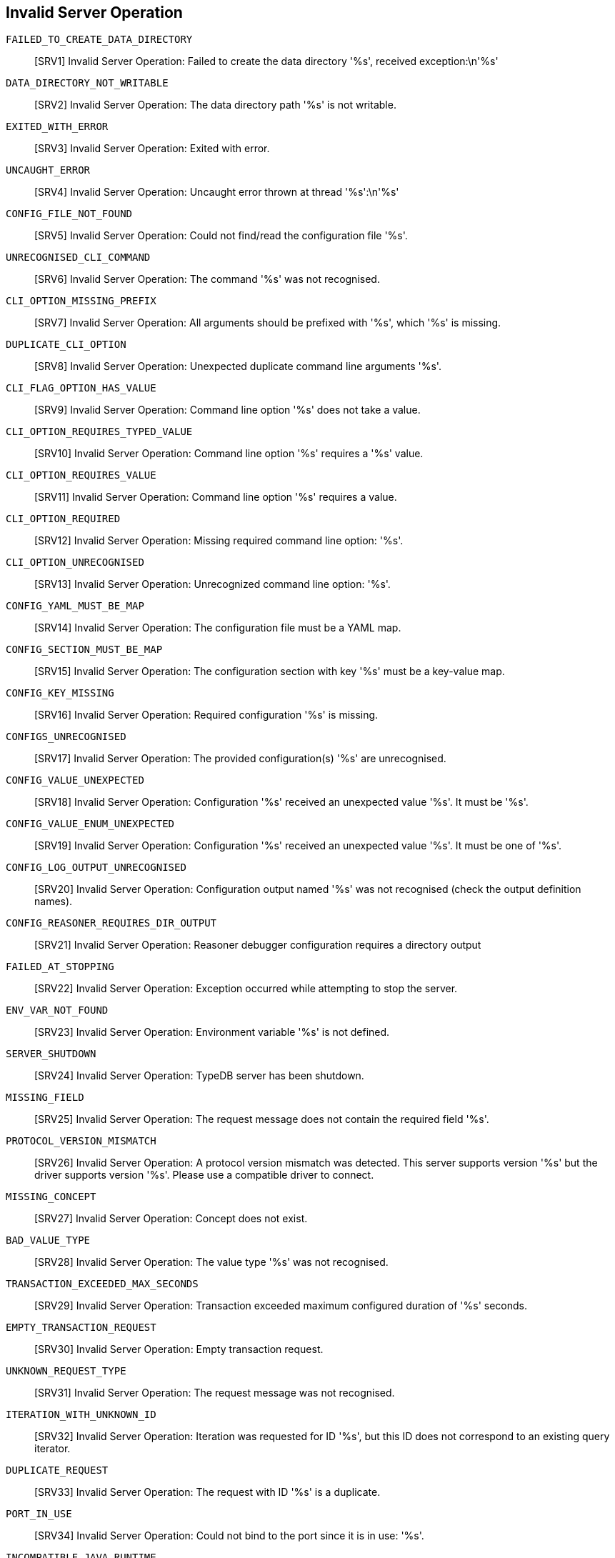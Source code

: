 // Total number of fields across all classes: 285

== Invalid Server Operation

`FAILED_TO_CREATE_DATA_DIRECTORY`::
[SRV1] Invalid Server Operation: Failed to create the data directory '%s', received exception:\n'%s'

`DATA_DIRECTORY_NOT_WRITABLE`::
[SRV2] Invalid Server Operation: The data directory path '%s' is not writable.

`EXITED_WITH_ERROR`::
[SRV3] Invalid Server Operation: Exited with error.

`UNCAUGHT_ERROR`::
[SRV4] Invalid Server Operation: Uncaught error thrown at thread '%s':\n'%s'

`CONFIG_FILE_NOT_FOUND`::
[SRV5] Invalid Server Operation: Could not find/read the configuration file '%s'.

`UNRECOGNISED_CLI_COMMAND`::
[SRV6] Invalid Server Operation: The command '%s' was not recognised.

`CLI_OPTION_MISSING_PREFIX`::
[SRV7] Invalid Server Operation: All arguments should be prefixed with '%s', which '%s' is missing.

`DUPLICATE_CLI_OPTION`::
[SRV8] Invalid Server Operation: Unexpected duplicate command line arguments '%s'.

`CLI_FLAG_OPTION_HAS_VALUE`::
[SRV9] Invalid Server Operation: Command line option '%s' does not take a value.

`CLI_OPTION_REQUIRES_TYPED_VALUE`::
[SRV10] Invalid Server Operation: Command line option '%s' requires a '%s' value.

`CLI_OPTION_REQUIRES_VALUE`::
[SRV11] Invalid Server Operation: Command line option '%s' requires a value.

`CLI_OPTION_REQUIRED`::
[SRV12] Invalid Server Operation: Missing required command line option: '%s'.

`CLI_OPTION_UNRECOGNISED`::
[SRV13] Invalid Server Operation: Unrecognized command line option: '%s'.

`CONFIG_YAML_MUST_BE_MAP`::
[SRV14] Invalid Server Operation: The configuration file must be a YAML map.

`CONFIG_SECTION_MUST_BE_MAP`::
[SRV15] Invalid Server Operation: The configuration section with key '%s' must be a key-value map.

`CONFIG_KEY_MISSING`::
[SRV16] Invalid Server Operation: Required configuration '%s' is missing.

`CONFIGS_UNRECOGNISED`::
[SRV17] Invalid Server Operation: The provided configuration(s) '%s' are unrecognised.

`CONFIG_VALUE_UNEXPECTED`::
[SRV18] Invalid Server Operation: Configuration '%s' received an unexpected value '%s'. It must be '%s'.

`CONFIG_VALUE_ENUM_UNEXPECTED`::
[SRV19] Invalid Server Operation: Configuration '%s' received an unexpected value '%s'. It must be one of '%s'.

`CONFIG_LOG_OUTPUT_UNRECOGNISED`::
[SRV20] Invalid Server Operation: Configuration output named '%s' was not recognised (check the output definition names).

`CONFIG_REASONER_REQUIRES_DIR_OUTPUT`::
[SRV21] Invalid Server Operation: Reasoner debugger configuration requires a directory output

`FAILED_AT_STOPPING`::
[SRV22] Invalid Server Operation: Exception occurred while attempting to stop the server.

`ENV_VAR_NOT_FOUND`::
[SRV23] Invalid Server Operation: Environment variable '%s' is not defined.

`SERVER_SHUTDOWN`::
[SRV24] Invalid Server Operation: TypeDB server has been shutdown.

`MISSING_FIELD`::
[SRV25] Invalid Server Operation: The request message does not contain the required field '%s'.

`PROTOCOL_VERSION_MISMATCH`::
[SRV26] Invalid Server Operation: A protocol version mismatch was detected. This server supports version '%s' but the driver supports version '%s'. Please use a compatible driver to connect.

`MISSING_CONCEPT`::
[SRV27] Invalid Server Operation: Concept does not exist.

`BAD_VALUE_TYPE`::
[SRV28] Invalid Server Operation: The value type '%s' was not recognised.

`TRANSACTION_EXCEEDED_MAX_SECONDS`::
[SRV29] Invalid Server Operation: Transaction exceeded maximum configured duration of '%s' seconds.

`EMPTY_TRANSACTION_REQUEST`::
[SRV30] Invalid Server Operation: Empty transaction request.

`UNKNOWN_REQUEST_TYPE`::
[SRV31] Invalid Server Operation: The request message was not recognised.

`ITERATION_WITH_UNKNOWN_ID`::
[SRV32] Invalid Server Operation: Iteration was requested for ID '%s', but this ID does not correspond to an existing query iterator.

`DUPLICATE_REQUEST`::
[SRV33] Invalid Server Operation: The request with ID '%s' is a duplicate.

`PORT_IN_USE`::
[SRV34] Invalid Server Operation: Could not bind to the port since it is in use: '%s'.

`INCOMPATIBLE_JAVA_RUNTIME`::
[SRV35] Invalid Server Operation: Incompatible Java runtime version: '%s'. Please use Java 11 or above.

`ERROR_LOGGING_CONNECTIONS`::
[SRV36] Invalid Server Operation: An error occurred while logging server connection info.

`USER_MANAGEMENT_NOT_AVAILABLE`::
[SRV37] Invalid Server Operation: User management is only available in TypeDB Cloud.

// Number of fields in Server: 37

== Invalid Internal State

`ILLEGAL_STATE`::
[INT1] Invalid Internal State: Illegal internal state!

`ILLEGAL_CAST`::
[INT2] Invalid Internal State: Illegal casting operation from '%s' to '%s'.

`ILLEGAL_OPERATION`::
[INT3] Invalid Internal State: Illegal internal operation! This method should not have been called.

`ILLEGAL_ARGUMENT`::
[INT4] Invalid Internal State: Illegal argument provided.

`UNSUPPORTED_OPERATION`::
[INT5] Invalid Internal State: Operation is not supported.

`UNRECOGNISED_VALUE`::
[INT7] Invalid Internal State: Unrecognised encoding value!

`STORAGE_PROPERTY_EXCEPTION`::
[INT8] Invalid Internal State: Failed to get storage property.

`DIRTY_INITIALISATION`::
[INT9] Invalid Internal State: Invalid Database Initialisation.

`TYPEDB_CLOSED`::
[INT10] Invalid Internal State: Attempted to open a session on a closed TypeDB.

`OUT_OF_BOUNDS`::
[INT11] Invalid Internal State: Resource out of bounds.

`UNEXPECTED_INTERRUPTION`::
[INT12] Invalid Internal State: Unexpected thread interruption!

`UNEXPECTED_PLANNING_ERROR`::
[INT13] Invalid Internal State: Unexpected error during traversal plan optimisation.

`UNEXPECTED_OPTIMISER_VALUE`::
[INT14] Invalid Internal State: Unexpected optimiser value.

`UNIMPLEMENTED`::
[INT15] Invalid Internal State: This functionality is not yet implemented.

`JAVA_ERROR`::
[INT16] Invalid Internal State: Received Java error:\n%s

`STORAGE_ERROR`::
[INT17] Invalid Internal State: Received storage error:\n%s

`UNKNOWN_ERROR`::
[INT18] Invalid Internal State: Received unknown error:\n%s

// Number of fields in Internal: 17

== Invalid Database Operation

`INVALID_DATABASE_DIRECTORIES`::
[DBS1] Invalid Database Operation: Database '%s' (located at: %s) does not contain required directories '%s'.

`INCOMPATIBLE_ENCODING`::
[DBS2] Invalid Database Operation: Database '%s' (located at: %s) has incompatible data version '%d' - this server supports " +\n                        "version '%d'. Please reload or migrate your data.

`DATABASE_MANAGER_CLOSED`::
[DBS3] Invalid Database Operation: Attempted to use database manager when it has been closed.

`DATABASE_EXISTS`::
[DBS4] Invalid Database Operation: The database with the name '%s' already exists.

`DATABASE_NOT_EMPTY`::
[DBS5] Invalid Database Operation: The existing database with the name '%s' is not empty.

`DATABASE_NOT_FOUND`::
[DBS6] Invalid Database Operation: The database with the name '%s' does not exist.

`DATABASE_DELETED`::
[DBS7] Invalid Database Operation: Database with the name '%s' has been deleted.

`DATABASE_CLOSED`::
[DBS8] Invalid Database Operation: Attempted to open a new session from the database '%s' that has been closed.

`DATABASE_NAME_RESERVED`::
[DBS9] Invalid Database Operation: Database name must not start with an underscore.

`ROCKS_LOGGER_SHUTDOWN_TIMEOUT`::
[DBS10] Invalid Database Operation: Background RocksDB properties logger shutdown timed out.

`STATISTICS_CORRECTOR_SHUTDOWN_TIMEOUT`::
[DBS11] Invalid Database Operation: Background statistics corrector shutdown timed out.

// Number of fields in Database: 11

== Invalid Session Operation

`SESSION_NOT_FOUND`::
[SSN1] Invalid Session Operation: Session with UUID '%s' does not exist.

`SESSION_CLOSED`::
[SSN2] Invalid Session Operation: Attempted to open a transaction from closed session.

`SCHEMA_ACQUIRE_LOCK_TIMEOUT`::
[SSN3] Invalid Session Operation: Could not acquire lock for schema session. Another schema session may have been left open.

`SESSION_IDLE_TIMEOUT_NOT_CONFIGURABLE`::
[SSN4] Invalid Session Operation: The session idle timeout is not configurable at the '%s' level.

// Number of fields in Session: 4

== Invalid Transaction Operation

`UNSUPPORTED_OPERATION`::
[TXN1] Invalid Transaction Operation: Unsupported operation: calling '%s' for '%s' is not supported.

`ILLEGAL_OPERATION`::
[TXN2] Invalid Transaction Operation: Attempted an illegal operation!

`TRANSACTION_NOT_OPENED`::
[TXN3] Invalid Transaction Operation: The transaction has not been opened yet, so the only allowed operation is to open it.

`TRANSACTION_ALREADY_OPENED`::
[TXN4] Invalid Transaction Operation: Transaction has already been opened.

`TRANSACTION_CLOSED`::
[TXN5] Invalid Transaction Operation: The transaction has been closed and no further operation is allowed.

`ILLEGAL_COMMIT`::
[TXN6] Invalid Transaction Operation: Only write transactions can be committed.

`TRANSACTION_SCHEMA_READ_VIOLATION`::
[TXN7] Invalid Transaction Operation: Attempted schema writes when transaction type does not allow.

`TRANSACTION_DATA_READ_VIOLATION`::
[TXN8] Invalid Transaction Operation: Attempted data writes when transaction type does not allow.

`TRANSACTION_ISOLATION_MODIFY_DELETE_VIOLATION`::
[TXN9] Invalid Transaction Operation: The transaction modifies a key that is deleted in a concurrent transaction.

`TRANSACTION_ISOLATION_DELETE_MODIFY_VIOLATION`::
[TXN10] Invalid Transaction Operation: The transaction deletes a key that is modified in concurrent transaction.

`TRANSACTION_ISOLATION_EXCLUSIVE_CREATE_VIOLATION`::
[TXN11] Invalid Transaction Operation: The transaction fails to create a key that is created exclusively in a concurrent transaction.

`SESSION_DATA_VIOLATION`::
[TXN12] Invalid Transaction Operation: Attempted schema writes when session type does not allow.

`SESSION_SCHEMA_VIOLATION`::
[TXN13] Invalid Transaction Operation: Attempted data writes when session type does not allow.

`MISSING_TRANSACTION`::
[TXN14] Invalid Transaction Operation: Transaction can not be null.

`BAD_TRANSACTION_TYPE`::
[TXN15] Invalid Transaction Operation: The transaction type '%s' was not recognised.

`DATA_ACQUIRE_LOCK_TIMEOUT`::
[TXN16] Invalid Transaction Operation: Could not acquire lock for data transaction. A schema session may have been left open.

`RPC_PREFETCH_SIZE_TOO_SMALL`::
[TXN17] Invalid Transaction Operation: RPC answer streaming prefetch size must be at least 1, is set to: %d.

`TRANSACTION_TIMEOUT_NOT_CONFIGURABLE`::
[TXN18] Invalid Transaction Operation: Transaction timeout cannot be configured at the '%s' level.

`QUERY_ERROR`::
[TXN19] Invalid Transaction Operation: Error executing query: \n%s

`CONCEPT_ERROR`::
[TXN20] Invalid Transaction Operation: Error executing concept operation: \n%s

`LOGIC_ERROR`::
[TXN21] Invalid Transaction Operation: Error executing logic operation: \n%s

`RESOURCE_CLOSED`::
[TXN22] Invalid Transaction Operation: Attempted to utilise a closed resource.

`SCHEMA_VALIDATION_EXCEPTIONS`::
[TXN23] Invalid Transaction Operation: Errors during schema validation:\n%s

// Number of fields in Transaction: 23

== Invalid Query Pattern

`INVALID_CASTING`::
[QRY1] Invalid Query Pattern: The class '%s' cannot be casted to '%s'.

`ANONYMOUS_CONCEPT_VARIABLE`::
[QRY2] Invalid Query Pattern: Attempted to refer to a concept using an anonymous variable. Their intended use is for inserting things.

`ANONYMOUS_TYPE_VARIABLE`::
[QRY3] Invalid Query Pattern: Attempted to refer to a type using an anonymous variable. Their intended use is for inserting things.

`UNBOUNDED_CONCEPT_VARIABLE`::
[QRY4] Invalid Query Pattern: Invalid query containing unbounded concept variable '%s'.

`UNBOUNDED_NEGATION`::
[QRY5] Invalid Query Pattern: Invalid query containing unbounded negation pattern.

`MISSING_CONSTRAINT_VALUE`::
[QRY6] Invalid Query Pattern: The value constraint for variable has not been provided with a variable or literal value.

`VARIABLE_CONTRADICTION`::
[QRY7] Invalid Query Pattern: The variable '%s' is both a type and a thing.

`MULTIPLE_THING_CONSTRAINT_IID`::
[QRY8] Invalid Query Pattern: The thing variable '%s' has multiple 'iid' constraints.

`MULTIPLE_THING_CONSTRAINT_ISA`::
[QRY9] Invalid Query Pattern: The thing variable '%s' has multiple 'isa' constraints, '%s' and '%s'.

`MULTIPLE_THING_CONSTRAINT_RELATION`::
[QRY10] Invalid Query Pattern: The relation variable '%s' has multiple 'relation' constraints

`ILLEGAL_TYPE_SPECIFIER`::
[QRY11] Invalid Query Pattern: The variable '%s' is specified with a type '%s', which is not allowed in this part of the query.

`MULTIPLE_TYPE_CONSTRAINT_SUB`::
[QRY12] Invalid Query Pattern: The type variable '%s' has multiple 'sub' constraints.

`MULTIPLE_TYPE_CONSTRAINT_LABEL`::
[QRY13] Invalid Query Pattern: The type variable '%s' has multiple 'label' constraints.

`MULTIPLE_TYPE_CONSTRAINT_VALUE_TYPE`::
[QRY14] Invalid Query Pattern: The type variable '%s' has multiple 'value' constraints.

`MULTIPLE_TYPE_CONSTRAINT_REGEX`::
[QRY15] Invalid Query Pattern: The type variable '%s' has multiple 'regex' constraints.

`INFERENCE_INCOHERENT_MATCH_PATTERN`::
[QRY16] Invalid Query Pattern: Could not infer compatible types for the match pattern:\n'%s'.

`INFERENCE_INCOHERENT_MATCH_SUB_PATTERN`::
[QRY17] Invalid Query Pattern: Could not infer compatible types for the match pattern:\n '%s'\n, due to the included pattern:\n'%s'.

`INFERENCE_INCOHERENT_VALUE_TYPES`::
[QRY18] Invalid Query Pattern: Could not infer compatible types for the pattern:\n'%s'\n, due to contradicting attribute value types for:\n'%s'.

`UNRECOGNISED_ANNOTATION`::
[QRY19] Invalid Query Pattern: The annotation '%s' is not recognised.

`VARIABLE_NAME_CONFLICT`::
[QRY20] Invalid Query Pattern: The variable name '%s' was used both for a concept variable and a value variable.

`VALUE_VARIABLE_UNASSIGNED`::
[QRY21] Invalid Query Pattern: The value variable '%s' is never assigned to.

`VALUE_VARIABLE_DUPLICATE_ASSIGMENT`::
[QRY22] Invalid Query Pattern: The value variable '%s' can only have one assignment in the first scope it is used in.

`VALUE_ASSIGNMENT_CYCLE`::
[QRY23] Invalid Query Pattern: A cyclic assignment between value variables was detected: '%s'.

`TYPEQL_ERROR`::
[QRY24] Invalid Query Pattern: TypeQL error occurred:\n'%s'.

// Number of fields in Pattern: 24

== Invalid projection operation

`PROJECTION_VARIABLE_UNNAMED`::
[PRO1] Invalid projection operation: Projection variable '%s' must be named.

`PROJECTION_VARIABLE_UNBOUND`::
[PRO2] Invalid projection operation: Projection variable '%s' is not bound in the preceding match clause.

`VARIABLE_PROJECTION_CONCEPT_NOT_READABLE`::
[PRO3] Invalid projection operation: The variable projection '%s' cannot be used to fetch entity or relation instances. Entities and relations must be mapped to attributes.

`ILLEGAL_ATTRIBUTE_PROJECTION_TYPE_VARIABLE`::
[PRO4] Invalid projection operation: Illegal attribute projection from type variable '%s'.

`ILLEGAL_ATTRIBUTE_PROJECTION_ATTRIBUTE_TYPE_INVALID`::
[PRO5] Invalid projection operation: Attribute projection from '%s' maps to an invalid attribute type '%s'.

`ILLEGAL_ATTRIBUTE_PROJECTION_TYPES_NOT_OWNED`::
[PRO6] Invalid projection operation: Projection from '%s' to attribute type '%s' is illegal, since '%s' could be of type '%s' which does not own the attribute type or any of its subtypes. Constrain the 'match' clause such that all types can own the attribute type or its subtypes.

`SUBQUERY_UNBOUNDED`::
[PRO7] Invalid projection operation: Subquery labeled '%s' is not bounded by any parent match clause.

// Number of fields in Projection: 7

== Invalid expression operation

`AMBIGUOUS_VARIABLE_TYPE`::
[EXP1] Invalid expression operation: The variable '%s' has ambiguous value types: '%s'.

`FUNCTION_NOT_RECOGNISED`::
[EXP2] Invalid expression operation: The expression function '%s' is not recognised.

`OPERATION_NOT_RECOGNISED`::
[EXP3] Invalid expression operation: The expression operation '%s' is not recognised.

`FUNCTION_ARGUMENTS_INCOMPATIBLE`::
[EXP4] Invalid expression operation: The expression '%s' has arguments with incompatible value types: '%s : %s' and '%s : %s'.

`ILLEGAL_CONVERSION`::
[EXP5] Invalid expression operation: The expression '%s' with value type '%s' cannot be converted to type '%s'.

`ILLEGAL_FUNCTION_ARGUMENT_TYPE`::
[EXP6] Invalid expression operation: The expression function '%s' cannot accept arguments of value type '%s'.

`ARGUMENT_COUNT_MISMATCH`::
[EXP7] Invalid expression operation: The expression '%s' expects '%s' arguments but received '%s': '%s'.

`EVALUATION_ERROR`::
[EXP8] Invalid expression operation: An error occured while evaluating an expression:\nExpression: '%s = %s'; \nInput: '%s'.\nError: '%s'

`EVALUATION_ERROR_DIVISION_BY_ZERO`::
[EXP9] Invalid expression operation: Illegal division by zero occurred during: '%s / %s'.

// Number of fields in Expression: 9

== Invalid Thing Read

`INVALID_THING_IID_CASTING`::
[THR1] Invalid Thing Read: Invalid Thing IID casting to '%s'.

`INVALID_THING_VERTEX_CASTING`::
[THR2] Invalid Thing Read: Invalid ThingVertex ('%s') casting to '%s'.

`INVALID_THING_CASTING`::
[THR3] Invalid Thing Read: Invalid concept conversion from '%s' to '%s'.

`THING_NOT_FOUND`::
[THR4] Invalid Thing Read: The thing with IID '%s' is not found.

`INVALID_ROLE_TYPE_LABEL`::
[THR5] Invalid Thing Read: The role type '%s' is not scoped by its relation type.

`CONTRADICTORY_BOUND_VARIABLE`::
[THR6] Invalid Thing Read: The nested variable '%s' contradicts the type of its bound variable.

`SORT_ATTRIBUTE_NOT_COMPARABLE`::
[THR7] Invalid Thing Read: The variable '%s' cannot be used to sort, as it may represent incomparable types '%s' and '%s'.

`VALUES_NOT_COMPARABLE`::
[THR8] Invalid Thing Read: The '%s' value '%s' cannot be compared to the '%s' value '%s'.

`VALUE_TYPES_NOT_COMPARABLE`::
[THR9] Invalid Thing Read: The value type '%s' cannot be compared to value type '%s'.

`AGGREGATE_ATTRIBUTE_NOT_NUMBER`::
[THR10] Invalid Thing Read: The variable '%s' cannot be used to calculate aggregate functions, as it contains non-numeric values.

`NUMERIC_IS_NOT_NUMBER`::
[THR11] Invalid Thing Read: The numeric value is not a valid number (NaN).

// Number of fields in ThingRead: 11

== Invalid Thing Write

`ILLEGAL_ABSTRACT_WRITE`::
[THW1] Invalid Thing Write: Attempted an illegal write of a new '%s' of abstract type '%s'.

`THING_HAS_BEEN_DELETED`::
[THW2] Invalid Thing Write: Instance '%s' of type '%s' has been deleted and cannot be modified any further.

`THING_CANNOT_OWN_ATTRIBUTE`::
[THW3] Invalid Thing Write: Attribute of type '%s' is not defined to be owned by type '%s'.

`THING_KEY_OVER`::
[THW4] Invalid Thing Write: Attempted to assign a key of type '%s' onto a(n) '%s' that already has one.

`THING_KEY_TAKEN`::
[THW5] Invalid Thing Write: Attempted to assign a key '%s' of type '%s' that had been taken by another '%s'.

`THING_KEY_MISSING`::
[THW6] Invalid Thing Write: Attempted to commit a(n) '%s' that is missing key(s) of type(s): %s

`THING_UNIQUE_TAKEN`::
[THW7] Invalid Thing Write: Attempted to assign a unique attribute '%s' of type '%s' that had been taken by another '%s'.

`THING_ROLE_UNPLAYED`::
[THW8] Invalid Thing Write: The thing type '%s' does not play the role type '%s'.

`RELATION_ROLE_UNRELATED`::
[THW9] Invalid Thing Write: Relation type '%s' does not relate role type '%s'.

`RELATION_PLAYER_MISSING`::
[THW10] Invalid Thing Write: Relation instance of type '%s' does not have any role player

`ATTRIBUTE_VALUE_UNSATISFIES_REGEX`::
[THW11] Invalid Thing Write: Attempted to put an instance of '%s' with value '%s' that does not satisfy the regular expression '%s'.

`THING_IID_NOT_INSERTABLE`::
[THW12] Invalid Thing Write: The variable '%s' tries to insert iid '%s'. IIDs are prohibited in insert clauses. You may want to query the variable using IID in the match clause.

`THING_INSERT_ISA_NOT_THING_TYPE`::
[THW13] Invalid Thing Write: The type '%s' cannot be used for creating an instance as it is not a thing type.

`THING_ISA_REINSERTION`::
[THW14] Invalid Thing Write: Attempted to re-insert pre-existing thing of matched variable '%s' as a new instance (isa) of type '%s'.

`THING_ISA_MISSING`::
[THW15] Invalid Thing Write: The thing variable '%s' cannot be inserted as a new instance without providing its type (isa).

`ILLEGAL_VALUE_VARIABLE_IN_DELETE`::
[THW16] Invalid Thing Write: Illegal value variable '%s' in delete query. You can only delete named variables that were matched.

`ILLEGAL_ANONYMOUS_VARIABLE_IN_DELETE`::
[THW17] Invalid Thing Write: Illegal anonymous delete variable in pattern '%s'.  You can only delete named variables that were matched.

`INVALID_DELETE_THING`::
[THW18] Invalid Thing Write: The thing '%s' cannot be deleted, as the provided type '%s' is not its direct type nor supertype.

`INVALID_DELETE_THING_DIRECT`::
[THW19] Invalid Thing Write: The thing '%s' cannot be deleted, as the provided direct type '%s' is not valid.

`INVALID_DELETE_HAS`::
[THW20] Invalid Thing Write: Invalid attempt to delete attribute ownership. The thing '%s' does not have attribute '%s'.

`HAS_TYPE_MISMATCH`::
[THW21] Invalid Thing Write: The instance of type '%s' cannot own instances of attribute type '%s'.

`ILLEGAL_IS_CONSTRAINT`::
[THW22] Invalid Thing Write: The 'is' constraint, e.g. used in '%s', is not accepted in an insert/delete query.

`ATTRIBUTE_VALUE_TOO_MANY`::
[THW23] Invalid Thing Write: Unable to insert attribute '%s' of type '%s' with more than one value operations.

`ATTRIBUTE_VALUE_MISSING`::
[THW24] Invalid Thing Write: Unable to insert attribute '%s' of type '%s' without a value assigned to the variable.

`INSERT_RELATION_CONSTRAINT_TOO_MANY`::
[THW25] Invalid Thing Write: Unable to insert relation '%s' as it has more than one relation tuple describing the role players.

`ROLE_TYPE_AMBIGUOUS`::
[THW26] Invalid Thing Write: Unable to add role player '%s' to the relation, as there are more than one possible role type it could play.

`ROLE_TYPE_MISSING`::
[THW27] Invalid Thing Write: Unable to add role player '%s' to the relation, as there is no provided or inferrable role type.

`ROLE_TYPE_MISMATCH`::
[THW28] Invalid Thing Write: The type '%s' cannot be used as a role type.

`PLAYING_TYPE_MISMATCH`::
[THW29] Invalid Thing Write: The instance of type '%s' cannot play the role type '%s'.

`RELATING_TYPE_MISMATCH`::
[THW30] Invalid Thing Write: The relation instance of type '%s' cannot relate the role type '%s'.

`MAX_INSTANCE_REACHED`::
[THW31] Invalid Thing Write: The maximum number of instances for type '%s' has been reached: '%s'

`DELETE_RELATION_CONSTRAINT_TOO_MANY`::
[THW32] Invalid Thing Write: Could not perform delete of role players due to multiple relation constraints being present for relation '%s'.

`DELETE_ROLEPLAYER_NOT_PRESENT`::
[THW33] Invalid Thing Write: Could not delete role player '%s' as relation '%s' does not relate it.

`ILLEGAL_VALUE_CONSTRAINT_IN_INSERT`::
[THW34] Invalid Thing Write: Illegal value constraint found in the insert query on variable '%s'. Value variables are only permitted to specify attribute values.

`ILLEGAL_UNBOUND_TYPE_VAR_IN_INSERT`::
[THW35] Invalid Thing Write: Type variable '%s' found in the insert query must retrieved by the match previously.

// Number of fields in ThingWrite: 35

== Invalid Schema Graph Operation

`INVALID_SCHEMA_IID_CASTING`::
[SCG1] Invalid Schema Graph Operation: Invalid Schema IID cast to '%s'.

`INVALID_SCHEMA_WRITE`::
[SCG2] Invalid Schema Graph Operation: The label '%s' is already in use in the schema graph.

// Number of fields in TypeGraph: 2

== Invalid Type Read

`INVALID_TYPE_CASTING`::
[TYR1] Invalid Type Read: Invalid concept conversion from '%s' to '%s'.

`TYPE_ROOT_MISMATCH`::
[TYR2] Invalid Type Read: Attempted to retrieve '%s' as '%s', while it is actually a(n) '%s'.

`TYPE_NOT_FOUND`::
[TYR3] Invalid Type Read: The type '%s' does not exist.

`ROLE_TYPE_NOT_FOUND`::
[TYR4] Invalid Type Read: There is no role type '%s' in the relation type '%s'

`TYPE_NOT_RESOLVABLE`::
[TYR5] Invalid Type Read: The type for variable '%s' is not resolvable.

`TYPE_NOT_ATTRIBUTE_TYPE`::
[TYR6] Invalid Type Read: The type '%s' is not a valid attribute type.

`VALUE_TYPE_MISMATCH`::
[TYR7] Invalid Type Read: Attempted to retrieve '%s' as AttributeType of ValueType '%s', while it actually has ValueType '%s'.

`OVERRIDDEN_TYPES_IN_TRAVERSAL`::
[TYR8] Invalid Type Read: Attempted to query for an overridden type through a traversal. Overridden types cannot be queried via TypeQL Match.

`ROLE_TYPE_SCOPE_IS_NOT_RELATION_TYPE`::
[TYR9] Invalid Type Read: The role type '%s' has scope '%s' that is not a relation type.

// Number of fields in TypeRead: 9

== Invalid Type Write

`ROOT_TYPE_MUTATION`::
[TYW1] Invalid Type Write: Root types are immutable.

`TYPE_HAS_SUBTYPES`::
[TYW2] Invalid Type Write: The type '%s' has subtypes, and cannot be deleted.

`TYPE_HAS_INSTANCES_SET_ABSTRACT`::
[TYW3] Invalid Type Write: The type '%s' has instances, and cannot be set abstract.

`TYPE_HAS_INSTANCES_DELETE`::
[TYW4] Invalid Type Write: The type '%s' has instances, and cannot be deleted.

`TYPE_HAS_BEEN_DELETED`::
[TYW5] Invalid Type Write: The type '%s' has been deleted and cannot be modified any further.

`EDGE_HAS_BEEN_DELETED`::
[TYW6] Invalid Type Write: The edge '%s' has been deleted and cannot be modified any further.

`TYPE_REFERENCED_IN_RULES`::
[TYW7] Invalid Type Write: The type '%s' is referenced in rules '%s', and cannot be deleted.

`CYCLIC_TYPE_HIERARCHY`::
[TYW8] Invalid Type Write: There is a cyclic type hierarchy, which is not allowed: '%s'.

`OWNS_ABSTRACT_ATTRIBUTE_TYPE`::
[TYW9] Invalid Type Write: The type '%s' is not abstract, and thus cannot own an abstract attribute type '%s'.

`OVERRIDDEN_OWNED_ATTRIBUTE_TYPE_NOT_SUPERTYPE`::
[TYW10] Invalid Type Write: In the type '%s', the owned attribute type '%s' cannot override '%s' as it is not a supertype.

`OVERRIDDEN_PLAYED_ROLE_TYPE_NOT_SUPERTYPE`::
[TYW11] Invalid Type Write: In the type '%s', the played role type '%s' cannot override '%s' as it is not a supertype.

`OVERRIDDEN_RELATED_ROLE_TYPE_NOT_INHERITED`::
[TYW12] Invalid Type Write: In the relation type '%s', the related role type '%s' cannot override '%s' as it is not an inherited role type.

`ATTRIBUTE_SUPERTYPE_VALUE_TYPE`::
[TYW14] Invalid Type Write: The attribute type '%s' has value type '%s', and cannot have supertype '%s' with value type '%s'.

`ATTRIBUTE_VALUE_TYPE_MISSING`::
[TYW15] Invalid Type Write: The attribute type '%s' is missing a value type.

`ATTRIBUTE_VALUE_TYPE_MODIFIED`::
[TYW16] Invalid Type Write: An attribute value type (in this case '%s') can only be set onto an attribute type (in this case '%s') when it is defined for the first time.

`ATTRIBUTE_VALUE_TYPE_UNDEFINED`::
[TYW17] Invalid Type Write: An attribute value type (in this case '%s') cannot be undefined. You can only undefine the attribute type (in this case '%s') itself.

`ATTRIBUTE_UNSET_ABSTRACT_HAS_SUBTYPES`::
[TYW18] Invalid Type Write: The attribute type '%s' cannot be set to non abstract as it has subtypes.

`ATTRIBUTE_NEW_SUPERTYPE_NOT_ABSTRACT`::
[TYW19] Invalid Type Write: The attribute type '%s' cannot be subtyped as it is not abstract.

`ATTRIBUTE_REGEX_UNSATISFIES_INSTANCES`::
[TYW20] Invalid Type Write: The attribute type '%s' cannot have regex '%s' as as it has an instance of value '%s'.

`ATTRIBUTE_VALUE_TYPE_DEFINED_NOT_ON_ATTRIBUTE_TYPE`::
[TYW21] Invalid Type Write: The type '%s' is not an attribute type, so it can not have a value type defined.

`ROOT_ATTRIBUTE_TYPE_CANNOT_BE_OWNED`::
[TYW22] Invalid Type Write: The native root 'attribute' type cannot be owned.

`ROOT_ROLE_TYPE_CANNOT_BE_PLAYED`::
[TYW23] Invalid Type Write: The native root 'role' type cannot be played.

`OWNS_ATTRIBUTE_WAS_OVERRIDDEN`::
[TYW24] Invalid Type Write: Type '%s' cannot own '%s' since it was overridden in a supertype, and cannot be redeclared as an ownership.

`REDUNDANT_OWNS_DECLARATION`::
[TYW25] Invalid Type Write: Type '%s' cannot redeclare inherited ownership '%s' without annotation specialisation.

`OWNS_VALUE_TYPE_NO_EXACT_EQUALITY`::
[TYW26] Invalid Type Write: Type '%s' cannot own '%s' with annotations '%s' since it has has value type '%s', which does not have an exact equality.

`OWNS_ANNOTATION_DECLARATION_INCOMPATIBLE`::
[TYW27] Invalid Type Write: Type '%s' cannot own '%s' with incompatible declared annotations '%s' and '%s'

`OWNS_OVERRIDE_ANNOTATIONS_REDUNDANT`::
[TYW28] Invalid Type Write: Type '%s' cannot declare ownership of '%s' with annotations '%s' since these annotations are inherited from overriding '%s'.

`OWNS_ANNOTATION_LESS_STRICT_THAN_PARENT`::
[TYW29] Invalid Type Write: Type '%s' cannot declare ownership of '%s' with annotations '%s' since this annotation is not stricter than the parent ownership '%s'.

`OWNS_KEY_PRECONDITION_OWNERSHIP_KEY_TOO_MANY`::
[TYW30] Invalid Type Write: Some instances of type '%s' have zero attributes of type '%s' to convert to key.

`OWNS_KEY_PRECONDITION_OWNERSHIP_KEY_MISSING`::
[TYW31] Invalid Type Write: Some instances of type '%s' have more than one attribute of type '%s' to convert to key.

`OWNS_KEY_PRECONDITION_UNIQUENESS`::
[TYW32] Invalid Type Write: The attributes of type '%s' are not uniquely owned by instances of type '%s' to convert to key.

`OWNS_UNIQUE_PRECONDITION`::
[TYW33] Invalid Type Write: The attributes of type '%s' are not uniquely owned by instances of type '%s' to convert to unique.

`ILLEGAL_ROLE_TYPE_ALIAS`::
[TYW34] Invalid Type Write: The role type '%s' cannot be used as an alias for the inherited role type '%s' - use the inherited role type or define a new role type overriding it with a new name.

`PLAYS_ROLE_NOT_AVAILABLE_OVERRIDDEN`::
[TYW35] Invalid Type Write: Type '%s' cannot declare plays role type '%s' as it has been overridden and cannot be redeclared.

`PLAYS_ABSTRACT_ROLE_TYPE`::
[TYW36] Invalid Type Write: The type '%s' is not abstract, and thus cannot play an abstract role type '%s'.

`RELATION_NO_ROLE`::
[TYW37] Invalid Type Write: The relation type '%s' does not relate any role type.

`RELATION_ABSTRACT_ROLE`::
[TYW38] Invalid Type Write: The relation type '%s' is not abstract, and thus cannot relate an abstract role type '%s'.

`RELATION_RELATES_ROLE_FROM_SUPERTYPE`::
[TYW39] Invalid Type Write: The role type '%s' is already declared by a supertype of '%s'.

`RELATION_RELATES_ROLE_NOT_AVAILABLE`::
[TYW40] Invalid Type Write: The role type '%s' cannot override '%s' as it is either directly related or not inherited.

`ROLE_DEFINED_OUTSIDE_OF_RELATION`::
[TYW41] Invalid Type Write: The role type '%s' cannot be defined/undefined outside the scope of its relation type.

`INVALID_DEFINE_SUB`::
[TYW42] Invalid Type Write: The type '%s' cannot be defined, as the provided supertype '%s' is not a valid thing type.

`INVALID_UNDEFINE_SUB`::
[TYW43] Invalid Type Write: The type '%s' cannot be undefined, as the provided supertype '%s' is not a valid supertype.

`INVALID_UNDEFINE_RELATES_OVERRIDE`::
[TYW44] Invalid Type Write: The overridden related role type '%s' cannot be undefined. You should re-define relating '%s' without overriding.

`INVALID_UNDEFINE_PLAYS_OVERRIDE`::
[TYW45] Invalid Type Write: The overridden played role type '%s' cannot be undefined. You should re-define playing '%s' without overriding.

`INVALID_UNDEFINE_OWNS_OVERRIDE`::
[TYW46] Invalid Type Write: The overridden owned attribute type '%s' cannot be undefined. You should re-define owning '%s' without overriding.

`INVALID_UNDEFINE_ANNOTATIONS`::
[TYW47] Invalid Type Write: Annotations cannot be undefined on '%s'. You should re-define the pattern without the annotations.

`INVALID_UNDEFINE_RELATES_HAS_INSTANCES`::
[TYW48] Invalid Type Write: The role type '%s' cannot be undefined because it is currently played by existing instances.

`INVALID_UNDEFINE_OWNS_HAS_INSTANCES`::
[TYW49] Invalid Type Write: The ability of type '%s' to own attribute type '%s' cannot be undefined because there are data instances using this ownership.

`INVALID_UNDEFINE_PLAYS_HAS_INSTANCES`::
[TYW50] Invalid Type Write: The ability of type '%s' to play role type '%s' cannot be undefined because it is currently played by existing instances.

`INVALID_UNDEFINE_INHERITED_OWNS`::
[TYW51] Invalid Type Write: The ability of type '%s' to own attribute type '%s' cannot be undefined because the ability is inherited from a supertype.

`INVALID_UNDEFINE_INHERITED_PLAYS`::
[TYW52] Invalid Type Write: The ability of type '%s' to play role type '%s' cannot be undefined because the ability is inherited from a supertype.

`INVALID_UNDEFINE_NONEXISTENT_OWNS`::
[TYW53] Invalid Type Write: The ability of type '%s' to own attribute type '%s' cannot be undefined because it does not have that ability.

`INVALID_UNDEFINE_NONEXISTENT_PLAYS`::
[TYW54] Invalid Type Write: The ability of type '%s' to play role type '%s' cannot be undefined because it does not have that ability.

`TYPE_CONSTRAINT_UNACCEPTED`::
[TYW55] Invalid Type Write: The type constraint '%s' is not accepted in a define/undefine query.

`ILLEGAL_SUPERTYPE_ENCODING`::
[TYW56] Invalid Type Write: Unable to set type with class '%s' as a supertype.

`SCHEMA_VALIDATION_INVALID_DEFINE`::
[TYW57] Invalid Type Write: Defining '%s' failed because resulting schema would be invalid: %s.

`SCHEMA_VALIDATION_INVALID_UNDEFINE`::
[TYW58] Invalid Type Write: Undefining '%s' failed because the resulting schema would be invalid: %s.

`SCHEMA_VALIDATION_INVALID_SET_SUPERTYPE`::
[TYW59] Invalid Type Write: Setting the supertype of '%s' to '%s' failed because the resulting schema would be invalid: %s.

`OVERRIDDEN_PLAYED_ROLE_NOT_AVAILABLE`::
[TYW60] Invalid Type Write: The type '%s' cannot override playing '%s' with '%s' as it is either directly declared or not inherited.

`OVERRIDDEN_OWNED_ATTRIBUTE_NOT_AVAILABLE`::
[TYW61] Invalid Type Write: The type '%s' cannot override the ownership of '%s' with '%s' as it is either directly declared or not inherited.

`REDUNDANT_PLAYS_DECLARATION`::
[TYW62] Invalid Type Write: Type '%s' cannot declare plays role type '%s' as it is already inherited.

`MAX_SUBTYPE_REACHED`::
[TYW63] Invalid Type Write: The maximum number of '%s' types has been reached: '%s'.

// Number of fields in TypeWrite: 62

== Invalid value read

`INVALID_VALUE_CASTING`::
[VLR1] Invalid value read: Invalid value conversion from '%s' to '%s'.

`INVALID_VALUE_IID_CASTING`::
[VLR2] Invalid value read: Invalid value IID casting to '%s'.

// Number of fields in ValueRead: 2

== Invalid Rule Read

`RULE_NOT_FOUND`::
[RUR1] Invalid Rule Read: The rule with label '%s' is not found.

// Number of fields in RuleRead: 1

== Invalid Rule Write

`INVALID_UNDEFINE_RULE_BODY`::
[RUW1] Invalid Rule Write: The rule body of '%s' ('when' or 'then') cannot be undefined. The rule must be undefined entirely by referring to its label.

`CONTRADICTORY_RULE_CYCLE`::
[RUW2] Invalid Rule Write: A cycle containing negation(s) that can cause inference contradictions has been detected in rules: %s

`RULE_CONCLUSION_ILLEGAL_INSERT`::
[RUW3] Invalid Rule Write: The conclusion of rule '%s' may insert types '%s', which is not allowed in the current schema.

`RULE_WHEN_INCOHERENT`::
[RUW4] Invalid Rule Write: The rule '%s' has a when clause '%s' that is illegal in the current schema.

`RULE_WHEN_UNANSWERABLE`::
[RUW5] Invalid Rule Write: The rule '%s' has a when clause '%s' that can never have answers in the current schema.

`RULE_WHEN_UNANSWERABLE_BRANCH`::
[RUW6] Invalid Rule Write: The rule '%s' has a branch in the when clause '%s' that can never have answers in the current schema.

`RULE_THEN_INCOHERENT`::
[RUW7] Invalid Rule Write: The rule '%s' has a then clause '%s' that can never be satisfied in the current schema.

`RULE_THEN_INSERTS_ABSTRACT_TYPES`::
[RUW8] Invalid Rule Write: The rule '%s' has a then clause '%s' which tries to insert instances of types '%s', some of which are abstract.

`RULE_THEN_INVALID_VALUE_ASSIGNMENT`::
[RUW9] Invalid Rule Write: The rule '%s' has a then clause with an invalid assignment of '%s' into a '%s'.

`MAX_RULE_REACHED`::
[RUW10] Invalid Rule Write: The maximum number of rules has been reached: '%s'

// Number of fields in RuleWrite: 10

== Reasoner Error

`REASONING_CANNOT_BE_TOGGLED_PER_QUERY`::
[RSN1] Reasoner Error: Reasoning cannot be enabled/disabled per query. Try using Transaction options instead.

`REVERSE_UNIFICATION_MISSING_CONCEPT`::
[RSN2] Reasoner Error: Reverse unification failed because a concept for identifier '%s' was not found in the provided map '%s'.

`REASONING_TERMINATED_WITH_CAUSE`::
[RSN3] Reasoner Error: Reasoning is terminated, caused by '%s'.

`REASONER_TRACING_CANNOT_BE_TOGGLED_PER_QUERY`::
[RSN4] Reasoner Error: Reasoner tracing cannot be enabled/disabled per query. Try using Transaction options instead.

`REASONER_TRACING_DIRECTORY_COULD_NOT_BE_FOUND`::
[RSN5] Reasoner Error: Reasoner tracing could not find or create the log directory provided.

`REASONER_TRACING_FILE_COULD_NOT_BE_FOUND`::
[RSN6] Reasoner Error: Reasoner tracing file could not be found.

`REASONER_TRACING_WRITE_FAILED`::
[RSN7] Reasoner Error: Reasoner tracing failed to write to file.

// Number of fields in Reasoner: 7

== Migrator failure

`DATABASE_NOT_FOUND`::
[MIG1] Migrator failure: The database '%s' was not found.

`FILE_NOT_FOUND`::
[MIG2] Migrator failure: The specified file path '%s' could not be found.

`FILE_READ_ERROR`::
[MIG3] Migrator failure: Error reading the file at '%s'.

`FILE_WRITE_ERROR`::
[MIG4] Migrator failure: Error writing the file at '%s'.

`TYPE_NOT_FOUND`::
[MIG5] Migrator failure: The type '%s' is not defined in the schema.

`ROLE_TYPE_NOT_FOUND`::
[MIG6] Migrator failure: The role type '%s'is not defined for relation type '%s. Please confirm schema was migrated correctly.

`PLAYER_NOT_FOUND`::
[MIG7] Migrator failure: A player for relation type '%s' was expected but not found.

`NO_PLAYERS`::
[MIG8] Migrator failure: The relation of type '%s' with original ID '%s' has no role players

`INVALID_DATA`::
[MIG9] Migrator failure: The data being imported is invalid.

`MISSING_HEADER`::
[MIG10] Migrator failure: The data being imported is invalid - the header is missing.

`IMPORT_CHECKSUM_MISMATCH`::
[MIG11] Migrator failure: The import has finished but mismatches the required checksums: '%s

// Number of fields in Migrator: 11

== Data encoding error

`ILLEGAL_STRING_SIZE`::
[ENC1] Data encoding error: Attempted to insert a string larger than the maximum possible size: %s bytes.

`UNENCODABLE_STRING`::
[ENC2] Data encoding error: The string '%s' cannot be encoded to bytes using the encoding '%s'.

`UNENCODABLE_DOUBLE`::
[ENC3] Data encoding error: The double '%s' cannot be encoded.

// Number of fields in Encoding: 3

